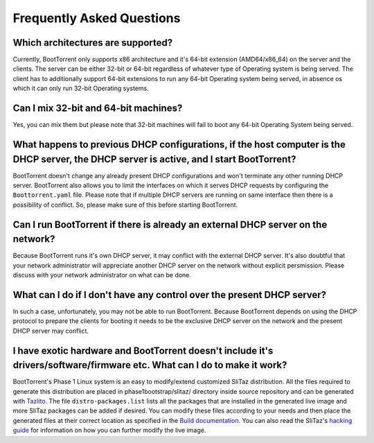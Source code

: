 ==========================
Frequently Asked Questions
==========================

Which architectures are supported?
----------------------------------

Currently, BootTorrent only supports x86 architecture and it's 64-bit extension (AMD64/x86_64) on the server and the clients. The server can be either 32-bit or 64-bit regardless of whatever type of Operating system is being served. The client has to additionally support 64-bit extensions to run any 64-bit Operating system being served, in absence os which it can only run 32-bit Operating systems.

Can I mix 32-bit and 64-bit machines?
-------------------------------------

Yes, you can mix them but please note that 32-bit machines will fail to boot any 64-bit Operating System being served.

What happens to previous DHCP configurations, if the host computer is the DHCP server, the DHCP server is active, and I start BootTorrent?
------------------------------------------------------------------------------------------------------------------------------------------

BootTorrent doesn't change any already present DHCP configurations and won't terminate any other running DHCP server. BootTorrent also allows you to limit the interfaces on which it serves DHCP requests by configuring the ``Boottorrent.yaml`` file. Please note that if multiple DHCP servers are running on same interface then there is a possibility of conflict. So, please make sure of this before starting BootTorrent.

Can I run BootTorrent if there is already an external DHCP server on the network?
---------------------------------------------------------------------------------

Because BootTorrent runs it's own DHCP server, it may conflict with the external DHCP server. It's also doubtful that your network administrator will appreciate another DHCP server on the network without explicit persmission. Please discuss with your network administrator on what can be done.

What can I do if I don't have any control over the present DHCP server?
-----------------------------------------------------------------------

In such a case, unfortunately, you may not be able to run BootTorrent. Because BootTorrent depends on using the DHCP protocol to prepare the clients for booting it needs to be the exclusive DHCP server on the network and the present DHCP server may conflict.

I have exotic hardware and BootTorrent doesn't include it's drivers/software/firmware etc. What can I do to make it work?
-------------------------------------------------------------------------------------------------------------------------

BootTorrent's Phase 1 Linux system is an easy to modify/extend customized SliTaz distribution. All the files required to generate this distribution are placed in phase1bootstrap/slitaz/ directory inside source repository and can be generated with `Tazlito <http://doc.slitaz.org/en:handbook:genlivecd>`_.
The file ``distro-packages.list`` lists all the packages that are installed in the generated live image and more SliTaz packages can be added if desired.
You can modify these files according to your needs and then place the generated files at their correct location as specified in the `Build documentation <https://boottorrent.readthedocs.io/en/latest/installation.html#from-sources>`_. You can also read the SliTaz's `hacking guide <http://doc.slitaz.org/en:handbook:hacklivecd>`_ for information on how you can further modify the live image.
